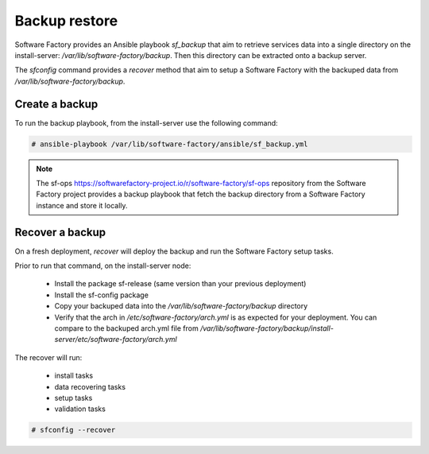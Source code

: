 Backup restore
==============

Software Factory provides an Ansible playbook *sf_backup* that aim to retrieve
services data into a single directory on the install-server:
*/var/lib/software-factory/backup*. Then this directory can be extracted onto
a backup server.

The *sfconfig* command provides a *recover* method that aim to setup a
Software Factory with the backuped data from */var/lib/software-factory/backup*.

Create a backup
---------------

To run the backup playbook, from the install-server use the following command:

.. code-block:: bash

  # ansible-playbook /var/lib/software-factory/ansible/sf_backup.yml

.. note:: The sf-ops https://softwarefactory-project.io/r/software-factory/sf-ops
   repository from the Software Factory project provides a backup playbook that
   fetch the backup directory from a Software Factory instance and store it
   locally.

Recover a backup
----------------

On a fresh deployment, *recover* will deploy the backup and run the Software Factory
setup tasks.

Prior to run that command, on the install-server node:

 - Install the package sf-release (same version than your previous deployment)
 - Install the sf-config package
 - Copy your backuped data into the */var/lib/software-factory/backup* directory
 - Verify that the arch in */etc/software-factory/arch.yml* is as expected for
   your deployment. You can compare to the backuped arch.yml file from
   */var/lib/software-factory/backup/install-server/etc/software-factory/arch.yml*

The recover will run:

 - install tasks
 - data recovering tasks
 - setup tasks
 - validation tasks

.. code-block:: bash

  # sfconfig --recover
